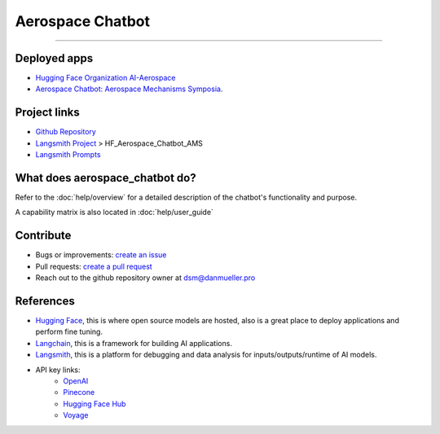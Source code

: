 Aerospace Chatbot
=================

        .. toctree::
            :hidden:
            :maxdepth: 2
            :caption: Functionality
            :titlesonly:

            help/overview
            help/user_guide
            help/streamlit_apps
            help/dependencies
            help/configs

        .. toctree::
            :hidden:
            :caption: API Reference
            :glob:
            :titlesonly:

            modules/api
            indices_and_tables

.. rst-class:: lead

   Aerospace discipline-specific chatbots and AI tools.

----

Deployed apps
-------------

- `Hugging Face Organization AI-Aerospace <https://huggingface.co/ai-aerospace>`_
- `Aerospace Chatbot: Aerospace Mechanisms Symposia <https://huggingface.co/spaces/ai-aerospace/aerospace_chatbot_ams>`_.

Project links
-------------

- `Github Repository <https://github.com/dan-s-mueller/aerospace_chatbot>`_
- `Langsmith Project <https://smith.langchain.com/>`_ > HF_Aerospace_Chatbot_AMS
- `Langsmith Prompts <https://smith.langchain.com/hub/my-prompts?organizationId=45eb8917-7353-4296-978d-bb461fc45c65>`_


What does aerospace_chatbot do?
-------------------------------

Refer to the :doc:`help/overview` for a detailed description of the chatbot's functionality and purpose.

A capability matrix is also located in :doc:`help/user_guide`


Contribute
----------

- Bugs or improvements: `create an issue <https://github.com/dan-s-mueller/aerospace_chatbot/issues/new/choose>`__
- Pull requests: `create a pull request <https://github.com/dan-s-mueller/aerospace_chatbot/compare>`__
- Reach out to the github repository owner at `dsm@danmueller.pro <mailto:dsm@danmueller.pro>`__

References
-------------

- `Hugging Face <https://huggingface.co/>`_, this is where open source models are hosted, also is a great place to deploy applications and perform fine tuning.
- `Langchain <https://python.langchain.com/docs/get_started/introduction>`_, this is a framework for building AI applications.
- `Langsmith <https://smith.langchain.com/>`_, this is a platform for debugging and data analysis for inputs/outputs/runtime of AI models.
- API key links:
    - `OpenAI <https://platform.openai.com/api-keys>`_
    - `Pinecone <https://www.pinecone.io>`_
    - `Hugging Face Hub <https://huggingface.co/settings/tokens>`_
    - `Voyage <https://dash.voyageai.com/api-keys>`_